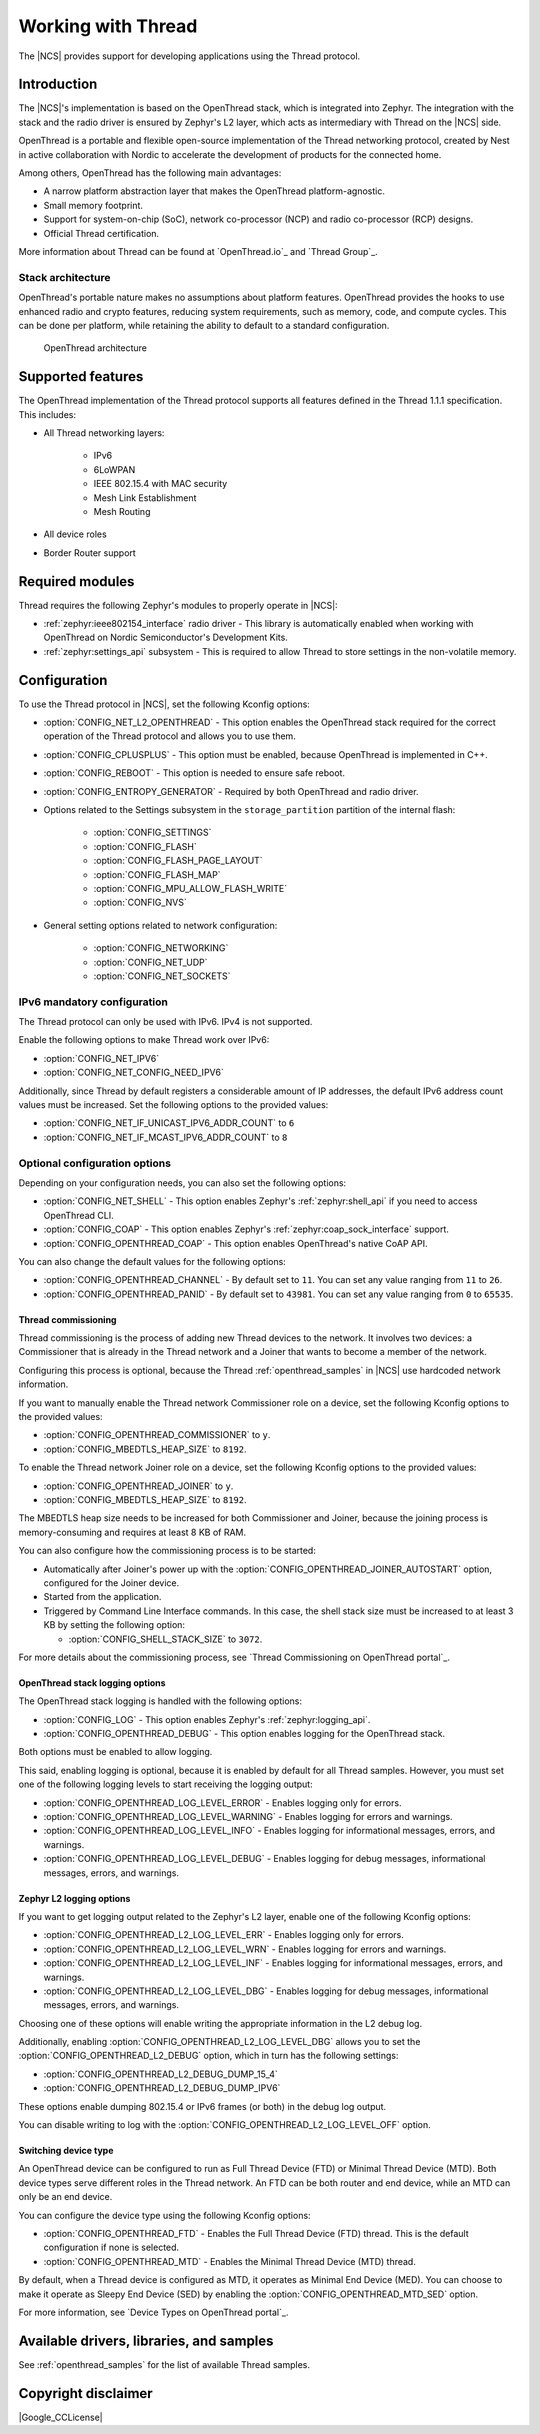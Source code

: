 .. _ug_thread:

Working with Thread
###################

The |NCS| provides support for developing applications using the Thread protocol.

.. _thread_ug_intro:

Introduction
************

The |NCS|'s implementation is based on the OpenThread stack, which is integrated into Zephyr.
The integration with the stack and the radio driver is ensured by Zephyr's L2 layer, which acts as intermediary with Thread on the |NCS| side.

OpenThread is a portable and flexible open-source implementation of the Thread networking protocol, created by Nest in active collaboration with Nordic to accelerate the development of products for the connected home.

Among others, OpenThread has the following main advantages:

* A narrow platform abstraction layer that makes the OpenThread platform-agnostic.
* Small memory footprint.
* Support for system-on-chip (SoC), network co-processor (NCP) and radio co-processor (RCP) designs.
* Official Thread certification.

More information about Thread can be found at `OpenThread.io`_ and `Thread Group`_.

Stack architecture
==================

OpenThread's portable nature makes no assumptions about platform features.
OpenThread provides the hooks to use enhanced radio and crypto features, reducing system requirements, such as memory, code, and compute cycles.
This can be done per platform, while retaining the ability to default to a standard configuration.

.. figure:: images/ot-arch_2x.png
   :alt: OpenThread architecture

   OpenThread architecture

.. _thread_ug_supported features:

Supported features
******************

The OpenThread implementation of the Thread protocol supports all features defined in the Thread 1.1.1 specification.
This includes:

* All Thread networking layers:

    * IPv6
    * 6LoWPAN
    * IEEE 802.15.4 with MAC security
    * Mesh Link Establishment
    * Mesh Routing

* All device roles
* Border Router support


Required modules
****************

Thread requires the following Zephyr's modules to properly operate in |NCS|:

* :ref:`zephyr:ieee802154_interface` radio driver - This library is automatically enabled when working with OpenThread on Nordic Semiconductor's Development Kits.
* :ref:`zephyr:settings_api` subsystem - This is required to allow Thread to store settings in the non-volatile memory.

Configuration
*************

To use the Thread protocol in |NCS|, set the following Kconfig options:

* :option:`CONFIG_NET_L2_OPENTHREAD` - This option enables the OpenThread stack required for the correct operation of the Thread protocol and allows you to use them.
* :option:`CONFIG_CPLUSPLUS` - This option must be enabled, because OpenThread is implemented in C++.
* :option:`CONFIG_REBOOT` - This option is needed to ensure safe reboot.
* :option:`CONFIG_ENTROPY_GENERATOR` - Required by both OpenThread and radio driver.
* Options related to the Settings subsystem in the ``storage_partition`` partition of the internal flash:

    * :option:`CONFIG_SETTINGS`
    * :option:`CONFIG_FLASH`
    * :option:`CONFIG_FLASH_PAGE_LAYOUT`
    * :option:`CONFIG_FLASH_MAP`
    * :option:`CONFIG_MPU_ALLOW_FLASH_WRITE`
    * :option:`CONFIG_NVS`

* General setting options related to network configuration:

    * :option:`CONFIG_NETWORKING`
    * :option:`CONFIG_NET_UDP`
    * :option:`CONFIG_NET_SOCKETS`

IPv6 mandatory configuration
============================

The Thread protocol can only be used with IPv6.
IPv4 is not supported.

Enable the following options to make Thread work over IPv6:

* :option:`CONFIG_NET_IPV6`
* :option:`CONFIG_NET_CONFIG_NEED_IPV6`

Additionally, since Thread by default registers a considerable amount of IP addresses, the default IPv6 address count values must be increased.
Set the following options to the provided values:

* :option:`CONFIG_NET_IF_UNICAST_IPV6_ADDR_COUNT` to ``6``
* :option:`CONFIG_NET_IF_MCAST_IPV6_ADDR_COUNT` to ``8``

Optional configuration options
==============================

Depending on your configuration needs, you can also set the following options:

* :option:`CONFIG_NET_SHELL` - This option enables Zephyr's :ref:`zephyr:shell_api` if you need to access OpenThread CLI.
* :option:`CONFIG_COAP` - This option enables Zephyr's :ref:`zephyr:coap_sock_interface` support.
* :option:`CONFIG_OPENTHREAD_COAP` - This option enables OpenThread's native CoAP API.

You can also change the default values for the following options:

* :option:`CONFIG_OPENTHREAD_CHANNEL` - By default set to ``11``.
  You can set any value ranging from ``11`` to ``26``.
* :option:`CONFIG_OPENTHREAD_PANID` - By default set to ``43981``.
  You can set any value ranging from ``0`` to ``65535``.

Thread commissioning
--------------------

Thread commissioning is the process of adding new Thread devices to the network.
It involves two devices: a Commissioner that is already in the Thread network and a Joiner that wants to become a member of the network.

Configuring this process is optional, because the Thread :ref:`openthread_samples` in |NCS| use hardcoded network information.

If you want to manually enable the Thread network Commissioner role on a device, set the following Kconfig options to the provided values:

* :option:`CONFIG_OPENTHREAD_COMMISSIONER` to ``y``.
* :option:`CONFIG_MBEDTLS_HEAP_SIZE` to ``8192``.

To enable the Thread network Joiner role on a device, set the following Kconfig options to the provided values:

* :option:`CONFIG_OPENTHREAD_JOINER` to ``y``.
* :option:`CONFIG_MBEDTLS_HEAP_SIZE` to ``8192``.

The MBEDTLS heap size needs to be increased for both Commissioner and Joiner, because the joining process is memory-consuming and requires at least 8 KB of RAM.

You can also configure how the commissioning process is to be started:

* Automatically after Joiner's power up with the :option:`CONFIG_OPENTHREAD_JOINER_AUTOSTART` option, configured for the Joiner device.
* Started from the application.
* Triggered by Command Line Interface commands.
  In this case, the shell stack size must be increased to at least 3 KB by setting the following option:

  * :option:`CONFIG_SHELL_STACK_SIZE` to ``3072``.

For more details about the commissioning process, see `Thread Commissioning on OpenThread portal`_.

OpenThread stack logging options
--------------------------------

The OpenThread stack logging is handled with the following options:

* :option:`CONFIG_LOG` - This option enables Zephyr's :ref:`zephyr:logging_api`.
* :option:`CONFIG_OPENTHREAD_DEBUG` - This option enables logging for the OpenThread stack.

Both options must be enabled to allow logging.

This said, enabling logging is optional, because it is enabled by default for all Thread samples.
However, you must set one of the following logging levels to start receiving the logging output:

* :option:`CONFIG_OPENTHREAD_LOG_LEVEL_ERROR` - Enables logging only for errors.
* :option:`CONFIG_OPENTHREAD_LOG_LEVEL_WARNING` - Enables logging for errors and warnings.
* :option:`CONFIG_OPENTHREAD_LOG_LEVEL_INFO` - Enables logging for informational messages, errors, and warnings.
* :option:`CONFIG_OPENTHREAD_LOG_LEVEL_DEBUG` - Enables logging for debug messages, informational messages, errors, and warnings.

Zephyr L2 logging options
-------------------------

If you want to get logging output related to the Zephyr's L2 layer, enable one of the following Kconfig options:

* :option:`CONFIG_OPENTHREAD_L2_LOG_LEVEL_ERR` - Enables logging only for errors.
* :option:`CONFIG_OPENTHREAD_L2_LOG_LEVEL_WRN` - Enables logging for errors and warnings.
* :option:`CONFIG_OPENTHREAD_L2_LOG_LEVEL_INF` - Enables logging for informational messages, errors, and warnings.
* :option:`CONFIG_OPENTHREAD_L2_LOG_LEVEL_DBG` - Enables logging for debug messages, informational messages, errors, and warnings.

Choosing one of these options will enable writing the appropriate information in the L2 debug log.

Additionally, enabling :option:`CONFIG_OPENTHREAD_L2_LOG_LEVEL_DBG` allows you to set the :option:`CONFIG_OPENTHREAD_L2_DEBUG` option, which in turn has the following settings:

* :option:`CONFIG_OPENTHREAD_L2_DEBUG_DUMP_15_4`
* :option:`CONFIG_OPENTHREAD_L2_DEBUG_DUMP_IPV6`

These options enable dumping 802.15.4 or IPv6 frames (or both) in the debug log output.

You can disable writing to log with the :option:`CONFIG_OPENTHREAD_L2_LOG_LEVEL_OFF` option.

Switching device type
---------------------

An OpenThread device can be configured to run as Full Thread Device (FTD) or Minimal Thread Device (MTD).
Both device types serve different roles in the Thread network.
An FTD can be both router and end device, while an MTD can only be an end device.

You can configure the device type using the following Kconfig options:

* :option:`CONFIG_OPENTHREAD_FTD` - Enables the Full Thread Device (FTD) thread. This is the default configuration if none is selected.
* :option:`CONFIG_OPENTHREAD_MTD` - Enables the Minimal Thread Device (MTD) thread.

By default, when a Thread device is configured as MTD, it operates as Minimal End Device (MED).
You can choose to make it operate as Sleepy End Device (SED) by enabling the :option:`CONFIG_OPENTHREAD_MTD_SED` option.

For more information, see `Device Types on OpenThread portal`_.

Available drivers, libraries, and samples
*****************************************

See :ref:`openthread_samples` for the list of available Thread samples.

Copyright disclaimer
********************

|Google_CCLicense|
